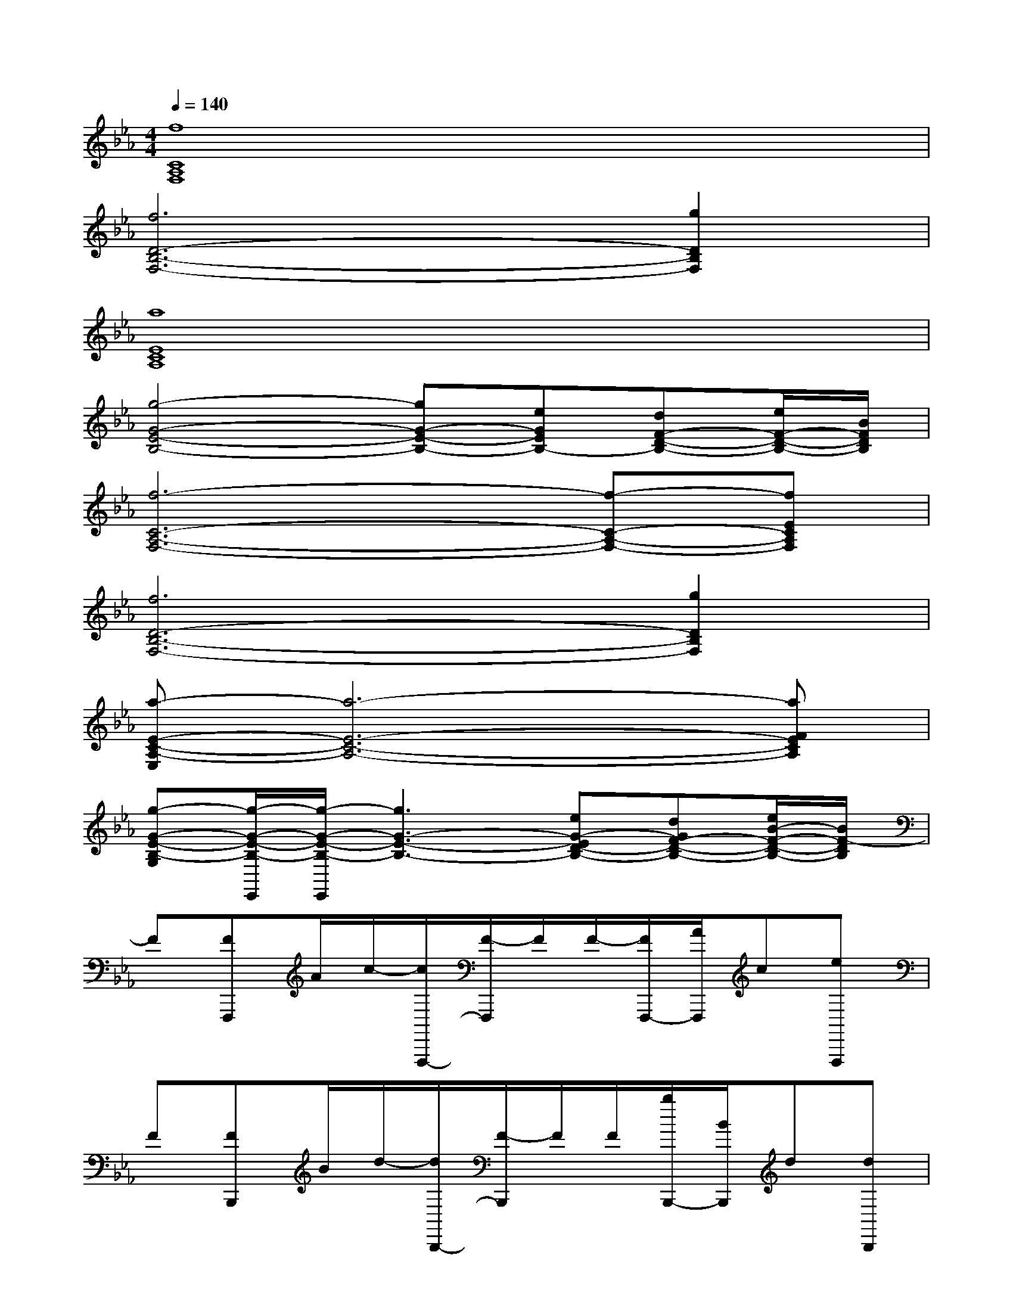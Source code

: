 X:1
T:
M:4/4
L:1/8
Q:1/4=140
K:Eb%3flats
V:1
[f8C8A,8F,8]|
[f6D6-B,6-F,6-][g2D2B,2F,2]|
[a8E8C8A,8]|
[g4-G4-E4-B,4-][gG-E-B,-][eGEB,-][dF-D-B,-][e/2F/2-D/2-B,/2-][B/2F/2D/2B,/2]|
[f6-C6-A,6-F,6-][f-C-A,-F,-][fECA,F,]|
[f6D6-B,6-F,6-][g2D2B,2F,2]|
[a-E-C-A,-E,][a6-E6-C6-A,6-][aFECA,]|
[g-G-E-B,-G,][g/2-G/2-E/2-B,/2-E,,/2][g/2-G/2-E/2-B,/2-E,,/2][g3G3-E3-B,3-][eG-ED-B,-][dGF-D-B,-][e/2B/2-F/2-D/2-B,/2-][B/2F/2-D/2B,/2]|
F[FF,,,]A/2c/2-[c/2F,,,/2-][F/2-F,,,/2]F/2F/2-[F/2F,,,/2-][A/2F,,,/2]c[eF,,,]|
F[FB,,,]B/2d/2-[d/2B,,,/2-][F/2-B,,,/2]F/2F/2[b/2B,,,/2-][B/2B,,,/2]d[dB,,,]|
E[AA,,,]c[A/2A,,,/2-][e/2-A,,,/2]e/2A/2[eA,,,]e[fA,,,]|
g[gE,,]f/2e/2-[e/2E,,/2-][f/2-E,,/2]f/2d'/2-[d'E,,]b-[bD,,]|
[FF,][F/2-C/2F,,,/2-][F/2F,/2F,,,/2][A/2A,/2][c/2-C/2-][c/2C/2F,,,/2-][F/2-F,/2-F,,,/2][F/2F,/2][F/2-F,/2-][F/2F,/2F,,,/2-][A/2A,/2F,,,/2][cC][eEF,,,]|
[FF,][F/2-D/2B,,,/2-][F/2F,/2B,,,/2][B/2B,/2][d/2-D/2-][d/2D/2B,,,/2-][F/2-F,/2-B,,,/2][F/2F,/2][F/2F,/2-][b/2F,/2B,,,/2-][B/2B,/2B,,,/2][dD][dDB,,,]|
[EE,][AA,A,,,][cC][A/2A,/2A,,,/2-][e/2-E/2-A,,,/2][e/2E/2][A/2A,/2][eEA,,,][eE][fFA,,,]|
[gG,][gE,,][f/2B,/2-][e/2-B,/2][e/2B,/2E,,/2-][f/2-E/2-E,,/2][f/2E/2][d'/2-E/2][d'DE,,][b-G][bBD,,]